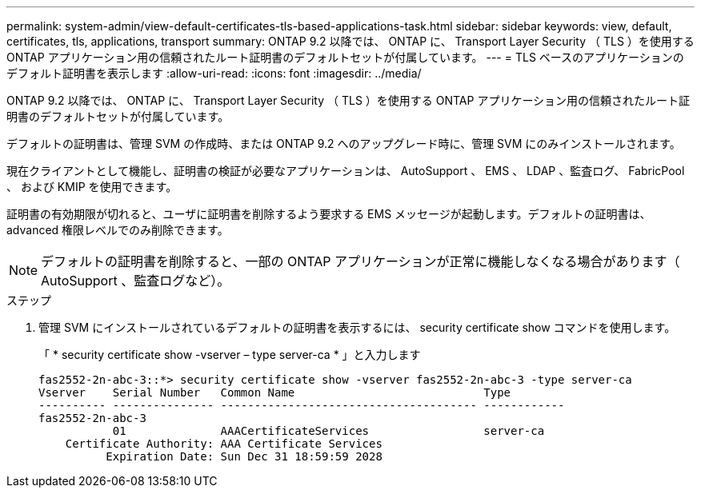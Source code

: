 ---
permalink: system-admin/view-default-certificates-tls-based-applications-task.html 
sidebar: sidebar 
keywords: view, default, certificates, tls, applications, transport 
summary: ONTAP 9.2 以降では、 ONTAP に、 Transport Layer Security （ TLS ）を使用する ONTAP アプリケーション用の信頼されたルート証明書のデフォルトセットが付属しています。 
---
= TLS ベースのアプリケーションのデフォルト証明書を表示します
:allow-uri-read: 
:icons: font
:imagesdir: ../media/


[role="lead"]
ONTAP 9.2 以降では、 ONTAP に、 Transport Layer Security （ TLS ）を使用する ONTAP アプリケーション用の信頼されたルート証明書のデフォルトセットが付属しています。

デフォルトの証明書は、管理 SVM の作成時、または ONTAP 9.2 へのアップグレード時に、管理 SVM にのみインストールされます。

現在クライアントとして機能し、証明書の検証が必要なアプリケーションは、 AutoSupport 、 EMS 、 LDAP 、監査ログ、 FabricPool 、 および KMIP を使用できます。

証明書の有効期限が切れると、ユーザに証明書を削除するよう要求する EMS メッセージが起動します。デフォルトの証明書は、 advanced 権限レベルでのみ削除できます。

[NOTE]
====
デフォルトの証明書を削除すると、一部の ONTAP アプリケーションが正常に機能しなくなる場合があります（ AutoSupport 、監査ログなど）。

====
.ステップ
. 管理 SVM にインストールされているデフォルトの証明書を表示するには、 security certificate show コマンドを使用します。
+
「 * security certificate show -vserver – type server-ca * 」と入力します

+
[listing]
----

fas2552-2n-abc-3::*> security certificate show -vserver fas2552-2n-abc-3 -type server-ca
Vserver    Serial Number   Common Name                            Type
---------- --------------- -------------------------------------- ------------
fas2552-2n-abc-3
           01              AAACertificateServices                 server-ca
    Certificate Authority: AAA Certificate Services
          Expiration Date: Sun Dec 31 18:59:59 2028
----

